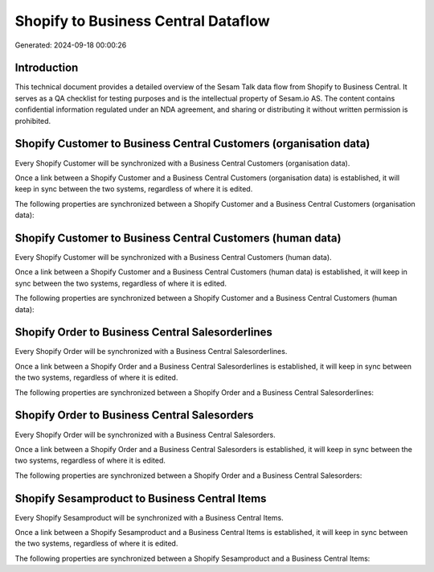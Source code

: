 ====================================
Shopify to Business Central Dataflow
====================================

Generated: 2024-09-18 00:00:26

Introduction
------------

This technical document provides a detailed overview of the Sesam Talk data flow from Shopify to Business Central. It serves as a QA checklist for testing purposes and is the intellectual property of Sesam.io AS. The content contains confidential information regulated under an NDA agreement, and sharing or distributing it without written permission is prohibited.

Shopify Customer to Business Central Customers (organisation data)
------------------------------------------------------------------
Every Shopify Customer will be synchronized with a Business Central Customers (organisation data).

Once a link between a Shopify Customer and a Business Central Customers (organisation data) is established, it will keep in sync between the two systems, regardless of where it is edited.

The following properties are synchronized between a Shopify Customer and a Business Central Customers (organisation data):

.. list-table::
   :header-rows: 1

   * - Shopify Customer Property
     - Business Central Customers (organisation data) Property
     - Business Central Data Type


Shopify Customer to Business Central Customers (human data)
-----------------------------------------------------------
Every Shopify Customer will be synchronized with a Business Central Customers (human data).

Once a link between a Shopify Customer and a Business Central Customers (human data) is established, it will keep in sync between the two systems, regardless of where it is edited.

The following properties are synchronized between a Shopify Customer and a Business Central Customers (human data):

.. list-table::
   :header-rows: 1

   * - Shopify Customer Property
     - Business Central Customers (human data) Property
     - Business Central Data Type


Shopify Order to Business Central Salesorderlines
-------------------------------------------------
Every Shopify Order will be synchronized with a Business Central Salesorderlines.

Once a link between a Shopify Order and a Business Central Salesorderlines is established, it will keep in sync between the two systems, regardless of where it is edited.

The following properties are synchronized between a Shopify Order and a Business Central Salesorderlines:

.. list-table::
   :header-rows: 1

   * - Shopify Order Property
     - Business Central Salesorderlines Property
     - Business Central Data Type


Shopify Order to Business Central Salesorders
---------------------------------------------
Every Shopify Order will be synchronized with a Business Central Salesorders.

Once a link between a Shopify Order and a Business Central Salesorders is established, it will keep in sync between the two systems, regardless of where it is edited.

The following properties are synchronized between a Shopify Order and a Business Central Salesorders:

.. list-table::
   :header-rows: 1

   * - Shopify Order Property
     - Business Central Salesorders Property
     - Business Central Data Type


Shopify Sesamproduct to Business Central Items
----------------------------------------------
Every Shopify Sesamproduct will be synchronized with a Business Central Items.

Once a link between a Shopify Sesamproduct and a Business Central Items is established, it will keep in sync between the two systems, regardless of where it is edited.

The following properties are synchronized between a Shopify Sesamproduct and a Business Central Items:

.. list-table::
   :header-rows: 1

   * - Shopify Sesamproduct Property
     - Business Central Items Property
     - Business Central Data Type

